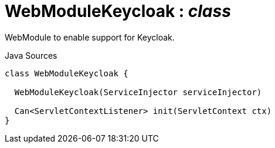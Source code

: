 = WebModuleKeycloak : _class_
:Notice: Licensed to the Apache Software Foundation (ASF) under one or more contributor license agreements. See the NOTICE file distributed with this work for additional information regarding copyright ownership. The ASF licenses this file to you under the Apache License, Version 2.0 (the "License"); you may not use this file except in compliance with the License. You may obtain a copy of the License at. http://www.apache.org/licenses/LICENSE-2.0 . Unless required by applicable law or agreed to in writing, software distributed under the License is distributed on an "AS IS" BASIS, WITHOUT WARRANTIES OR  CONDITIONS OF ANY KIND, either express or implied. See the License for the specific language governing permissions and limitations under the License.

WebModule to enable support for Keycloak.

.Java Sources
[source,java]
----
class WebModuleKeycloak {

  WebModuleKeycloak(ServiceInjector serviceInjector)

  Can<ServletContextListener> init(ServletContext ctx)
}
----

